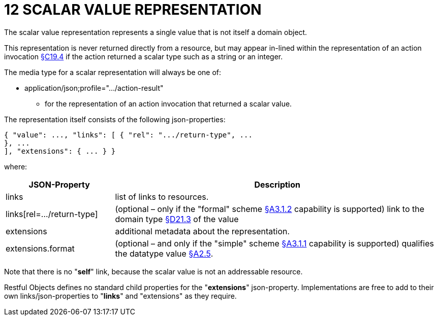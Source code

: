 = 12 SCALAR VALUE REPRESENTATION

The scalar value representation represents a single value that is not itself a domain object.

This representation is never returned directly from a resource, but may appear in-lined within the representation of an action invocation xref:section-c/chapter-19.adoc#_19_4_representation[§C19.4] if the action returned a scalar type such as a string or an integer.

The media type for a scalar representation will always be one of:

* application/json;profile="…/action-result"

** for the representation of an action invocation that returned a scalar value.

The representation itself consists of the following json-properties:

[source,javascript]
----
{ "value": ..., "links": [ { "rel": ".../return-type", ...
}, ...
], "extensions": { ... } }
----

where:

[cols="2a,6a",options="header"]
|===

|JSON-Property
|Description

|links
|list of links to resources.

|links[rel=…/return-type]
|(optional – only if the "formal" scheme xref:section-a/chapter-03.adoc#_3_1_2_formal_scheme[§A3.1.2] capability is supported) link to the domain type xref:section-d/chapter-21.adoc#_21_3_predefined_domain_types[§D21.3] of the value

|extensions
|additional metadata about the representation.

|extensions.format
|(optional – and only if the "simple" scheme xref:section-a/chapter-03.adoc#_3_1_1_simple_scheme[§A3.1.1] capability is supported) qualifies the datatype value xref:section-a/chapter-02.adoc#_2-5-scalar-datatypes-and-formats[§A2.5].

|===

Note that there is no "*self*" link, because the scalar value is not an addressable resource.

Restful Objects defines no standard child properties for the "*extensions*" json-property.
Implementations are free to add to their own links/json-properties to "*links*" and "extensions" as they require.

